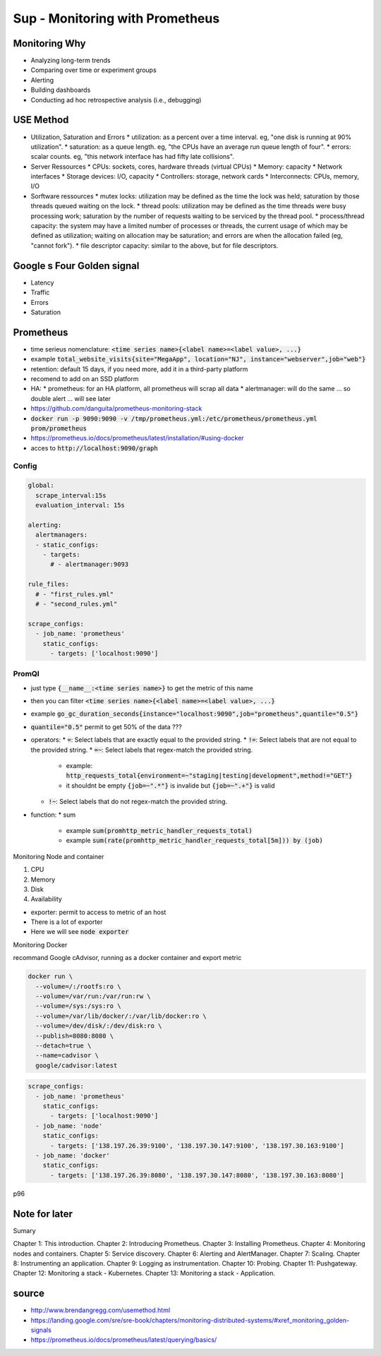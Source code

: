 Sup - Monitoring with Prometheus
################################

Monitoring Why
**************

* Analyzing long-term trends
* Comparing over time or experiment groups
* Alerting
* Building dashboards
* Conducting ad hoc retrospective analysis (i.e., debugging)

USE Method
**********

* Utilization, Saturation and Errors
  * utilization: as a percent over a time interval. eg, "one disk is running at 90% utilization".
  * saturation: as a queue length. eg, "the CPUs have an average run queue length of four".
  * errors: scalar counts. eg, "this network interface has had fifty late collisions".

* Server Ressources
  * CPUs: sockets, cores, hardware threads (virtual CPUs)
  * Memory: capacity
  * Network interfaces
  * Storage devices: I/O, capacity
  * Controllers: storage, network cards
  * Interconnects: CPUs, memory, I/O
* Sorftware ressources
  * mutex locks: utilization may be defined as the time the lock was held; saturation by those threads queued waiting on the lock.
  * thread pools: utilization may be defined as the time threads were busy processing work; saturation by the number of requests waiting to be serviced by the thread pool.
  * process/thread capacity: the system may have a limited number of processes or threads, the current usage of which may be defined as utilization; waiting on allocation may be saturation; and errors are when the allocation failed (eg, "cannot fork").
  * file descriptor capacity: similar to the above, but for file descriptors.

Google s Four Golden signal
***************************

* Latency
* Traffic
* Errors
* Saturation

Prometheus
**********

* time serieus nomenclature: :code:`<time series name>{<label name>=<label value>, ...}`
* example :code:`total_website_visits{site="MegaApp", location="NJ", instance="webserver",job="web"}`
* retention: default 15 days, if you need more, add it in a third-party platform
* recomend to add on an SSD platform
* HA:
  * prometheus: for an HA platform, all prometheus will scrap all data
  * alertmanager: will do the same ... so double alert ... will see later
* https://github.com/danguita/prometheus-monitoring-stack
* :code:`docker run -p 9090:9090 -v /tmp/prometheus.yml:/etc/prometheus/prometheus.yml prom/prometheus`
* https://prometheus.io/docs/prometheus/latest/installation/#using-docker
* acces to :code:`http://localhost:9090/graph`

Config
======

.. code-block:: YAML

    global:
      scrape_interval:15s
      evaluation_interval: 15s

    alerting:
      alertmanagers:
      - static_configs:
        - targets:
          # - alertmanager:9093

    rule_files:
      # - "first_rules.yml"
      # - "second_rules.yml"

    scrape_configs:
      - job_name: 'prometheus'
        static_configs:
          - targets: ['localhost:9090']

PromQl
======

* just type :code:`{__name__:<time series name>}` to get the metric of this name
* then you can filter :code:`<time series name>{<label name>=<label value>, ...}`
* example :code:`go_gc_duration_seconds{instance="localhost:9090",job="prometheus",quantile="0.5"}`
* :code:`quantile="0.5"` permit to get 50% of the data ???

* operators:
  * :code:`=`: Select labels that are exactly equal to the provided string.
  * :code:`!=`: Select labels that are not equal to the provided string.
  * :code:`=~`: Select labels that regex-match the provided string.

    * example: :code:`http_requests_total{environment=~"staging|testing|development",method!="GET"}`
    * it shouldnt be empty :code:`{job=~".*"}` is invalide but :code:`{job=~".+"}` is valid

  * :code:`!~`: Select labels that do not regex-match the provided string.

* function:
  * sum

    * example :code:`sum(promhttp_metric_handler_requests_total)`
    * example :code:`sum(rate(promhttp_metric_handler_requests_total[5m])) by (job)`

Monitoring Node and container

1. CPU
2. Memory
3. Disk
4. Availability

* exporter: permit to access to metric of an host
* There is a lot of exporter
* Here we will see :code:`node exporter`

Monitoring Docker

recommand Google cAdvisor, running as a docker container and export metric

.. code-block:: bash

  docker run \
    --volume=/:/rootfs:ro \
    --volume=/var/run:/var/run:rw \
    --volume=/sys:/sys:ro \
    --volume=/var/lib/docker/:/var/lib/docker:ro \
    --volume=/dev/disk/:/dev/disk:ro \
    --publish=8080:8080 \
    --detach=true \
    --name=cadvisor \
    google/cadvisor:latest

.. code-block:: yaml

  scrape_configs:
    - job_name: 'prometheus'
      static_configs:
        - targets: ['localhost:9090']
    - job_name: 'node'
      static_configs:
        - targets: ['138.197.26.39:9100', '138.197.30.147:9100', '138.197.30.163:9100']
    - job_name: 'docker'
      static_configs:
        - targets: ['138.197.26.39:8080', '138.197.30.147:8080', '138.197.30.163:8080']

p96

Note for later
**************

Sumary

Chapter 1: This introduction.
Chapter 2: Introducing Prometheus.
Chapter 3: Installing Prometheus.
Chapter 4: Monitoring nodes and containers.
Chapter 5: Service discovery.
Chapter 6: Alerting and AlertManager.
Chapter 7: Scaling.
Chapter 8: Instrumenting an application.
Chapter 9: Logging as instrumentation.
Chapter 10: Probing.
Chapter 11: Pushgateway.
Chapter 12: Monitoring a stack - Kubernetes.
Chapter 13: Monitoring a stack - Application.

source
******

* http://www.brendangregg.com/usemethod.html
* https://landing.google.com/sre/sre-book/chapters/monitoring-distributed-systems/#xref_monitoring_golden-signals
* https://prometheus.io/docs/prometheus/latest/querying/basics/
